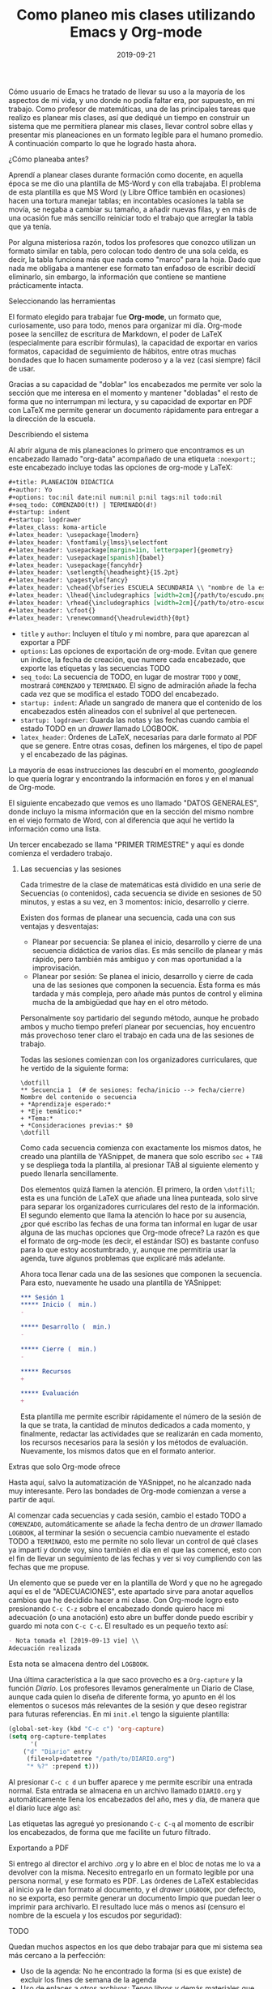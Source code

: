 #+title:  Como planeo mis clases utilizando Emacs y Org-mode
#+date: 2019-09-21
#+tags[]: emacs, orgmode, educación
#+draft: false

Cómo usuario de Emacs he tratado de llevar su uso a la mayoría de los aspectos de mi vida, y uno donde no podía faltar era, por supuesto, en mi trabajo. Como profesor de matemáticas, una de las principales tareas que realizo es planear mis clases, así que dediqué un tiempo en construir un sistema que me permitiera planear mis clases, llevar control sobre ellas y presentar mis planeaciones en un formato legible para el humano promedio. A continuación comparto lo que he logrado hasta ahora.

**** ¿Cómo planeaba antes?

Aprendí a planear clases durante formación como docente, en aquella época se me dio una plantilla de MS-Word y con ella trabajaba. El problema de esta plantilla es que MS Word (y Libre Office también en ocasiones) hacen una tortura manejar tablas; en incontables ocasiones la tabla se movía, se negaba a cambiar su tamaño, a añadir nuevas filas, y en más de una ocasión fue más sencillo reiniciar todo el trabajo que arreglar la tabla que ya tenía.

[[https://pixelfed.social/storage/m/ed927593d303a303939e1879ef5534e46ecb9617/e267cbf98ba9486f9e7c8afbc2d1cfcd402a8965/TJNrt2UyTrm8QiMo9PH39WTZjn2NNTJk2ogqMTTH.png]]

Por alguna misteriosa razón, todos los profesores que conozco utilizan un formato similar en tabla, pero colocan todo dentro de una sola celda, es decir, la tabla funciona más que nada como "marco" para la hoja. Dado que nada me obligaba a mantener ese formato tan enfadoso de escribir decidí eliminarlo, sin embargo, la información que contiene se mantiene prácticamente intacta.
     
**** Seleccionando las herramientas
     
El formato elegido para trabajar fue *Org-mode*, un formato que, curiosamente, uso para todo, menos para organizar mi día. Org-mode posee la sencillez de escritura de Markdown, el poder de LaTeX (especialmente para escribir fórmulas), la capacidad de exportar en varios formatos, capacidad de seguimiento de hábitos, entre otras muchas bondades que lo hacen sumamente poderoso y a la vez (casi siempre) fácil de usar. 

Gracias a su capacidad de "doblar" los encabezados me permite ver solo la sección que me interesa en el momento y mantener "dobladas" el resto de forma que no interrumpan mi lectura, y su capacidad de exportar en PDF con LaTeX me permite generar un documento rápidamente para entregar a la dirección de la escuela.

**** Describiendo el sistema

Al abrir alguna de mis planeaciones lo primero que encontramos es un encabezado llamado "org-data" acompañado de una etiqueta ~:noexport:~; este encabezado incluye todas las opciones de org-mode y LaTeX:

#+BEGIN_SRC org
#+title: PLANEACIÓN DIDÁCTICA
#+author: Yo
#+options: toc:nil date:nil num:nil p:nil tags:nil todo:nil
#+seq_todo: COMENZADO(t!) | TERMINADO(d!)
#+startup: indent
#+startup: logdrawer
#+latex_class: koma-article
#+latex_header: \usepackage{lmodern}
#+latex_header: \fontfamily{lmss}\selectfont 
#+latex_header: \usepackage[margin=1in, letterpaper]{geometry}
#+latex_header: \usepackage[spanish]{babel}
#+latex_header: \usepackage{fancyhdr}
#+latex_header: \setlength{\headheight}{15.2pt}
#+latex_header: \pagestyle{fancy}
#+latex_header: \chead{\bfseries ESCUELA SECUNDARIA \\ "nombre de la escuela" \\ SECUENCIA DIDÁCTICA}
#+latex_header: \lhead{\includegraphics [width=2cm]{/path/to/escudo.png}}
#+latex_header: \rhead{\includegraphics [width=2cm]{/path/to/otro-escudo.png}}
#+latex_header: \cfoot{}
#+latex_header: \renewcommand{\headrulewidth}{0pt}
#+END_SRC

- ~title~ y ~author~: Incluyen el título y mi nombre, para que aparezcan al exportar a PDF
- ~options~: Las opciones de exportación de org-mode. Evitan que genere un índice, la fecha de creación, que numere cada encabezado, que exporte las etiquetas y las secuencias TODO
- ~seq_todo~: La secuencia de TODO, en lugar de mostrar ~TODO~ y ~DONE~, mostrará ~COMENZADO~ y ~TERMINADO~. El signo de admiración añade la fecha cada vez que se modifica el estado TODO del encabezado.
- ~startup: indent~: Añade un sangrado de manera que el contenido de los encabezados estén alineados con el subnivel al que pertenecen.
- ~startup: logdrawer~: Guarda las notas y las fechas cuando cambia el estado TODO en un /drawer/ llamado LOGBOOK.
- ~latex_header~: Órdenes de LaTeX, necesarias para darle formato al PDF que se genere. Entre otras cosas, definen los márgenes, el tipo de papel y el encabezado de las páginas.

La mayoría de esas instrucciones las descubrí en el momento, /googleando/ lo que quería lograr y encontrando la información en foros y en el manual de Org-mode.

El siguiente encabezado que vemos es uno llamado "DATOS GENERALES", donde incluyo la misma información que en la sección del mismo nombre en el viejo formato de Word, con al diferencia que aquí he vertido la información como una lista.

Un tercer encabezado se llama "PRIMER TRIMESTRE" y aquí es donde comienza el verdadero trabajo.

***** Las secuencias y las sesiones

Cada trimestre de la clase de matemáticas está dividido en una serie de Secuencias (o contenidos), cada secuencia se divide en sesiones de 50 minutos, y estas a su vez, en 3 momentos: inicio, desarrollo y cierre. 

Existen dos formas de planear una secuencia, cada una con sus ventajas y desventajas:
- Planear por secuencia: Se planea el inicio, desarrollo y cierre de una secuencia didáctica de varios días. Es más sencillo de planear y más rápido, pero también más ambiguo y con mas oportunidad a la improvisación.
- Planear por sesión: Se planea el inicio, desarrollo y cierre de cada una de las sesiones que componen la secuencia. Esta forma es más tardada y más compleja, pero añade más puntos de control y elimina mucha de la ambigüedad que hay en el otro método.

Personalmente soy partidario del segundo método, aunque he probado ambos y mucho tiempo preferí planear por secuencias, hoy encuentro más provechoso tener claro el trabajo en cada una de las sesiones de trabajo.

Todas las sesiones comienzan con los organizadores curriculares, que he vertido de la siguiente forma:

#+BEGIN_SRC
\dotfill
** Secuencia 1  (# de sesiones: fecha/inicio --> fecha/cierre)
Nombre del contenido o secuencia
+ *Aprendizaje esperado:* 
+ *Eje temático:* 
+ *Tema:* 
+ *Consideraciones previas:* $0
\dotfill
#+END_SRC

Como cada secuencia comienza con exactamente los mismos datos, he creado una plantilla de YASnippet, de manera que solo escribo ~sec~ + ~TAB~ y se despliega toda la plantilla, al presionar TAB al siguiente elemento y puedo llenarla sencillamente.

Dos elementos quizá llamen la atención. El primero, la orden ~\dotfill~; esta es una función de LaTeX que añade una línea punteada, solo sirve para separar los organizadores curriculares del resto de la información. El segundo elemento que llama la atención lo hace por su ausencia, ¿por qué escribo las fechas de una forma tan informal en lugar de usar alguna de las muchas opciones que Org-mode ofrece? La razón es que el formato de org-mode (es decir, el estándar ISO) es bastante confuso para lo que estoy acostumbrado, y, aunque me permitiría usar la agenda, tuve algunos problemas que explicaré más adelante.

Ahora toca llenar cada una de las sesiones que componen la secuencia. Para esto, nuevamente he usado una plantilla de YASnippet:

#+BEGIN_SRC org
*** Sesión 1
***** Inicio (  min.) 
- 

***** Desarrollo (  min.)
- 

***** Cierre (  min.)
- 

***** Recursos
+ 

***** Evaluación
+ 
#+END_SRC

Esta plantilla me permite escribir rápidamente el número de la sesión de la que se trata, la cantidad de minutos dedicados a cada momento, y finalmente, redactar las actividades que se realizarán en cada momento, los recursos necesarios para la sesión y los métodos de evaluación. Nuevamente, los mismos datos que en el formato anterior.

**** Extras que solo Org-mode ofrece

Hasta aquí, salvo la automatización de YASnippet, no he alcanzado nada muy interesante. Pero las bondades de Org-mode comienzan a verse a partir de aquí.

Al comenzar cada secuencias y cada sesión, cambio el estado TODO a ~COMENZADO~, automáticamente se añade la fecha dentro de un /drawer/ llamado ~LOGBOOK~, al terminar la sesión o secuencia cambio nuevamente el estado TODO a ~TERMINADO~, esto me permite no solo llevar un control de qué clases ya impartí y donde voy, sino también el día en el que las comencé, esto con el fin de llevar un seguimiento de las fechas y ver si voy cumpliendo con las fechas que me propuse.

[[https://pixelfed.social/storage/m/ed927593d303a303939e1879ef5534e46ecb9617/e267cbf98ba9486f9e7c8afbc2d1cfcd402a8965/fjlIvRJRg9wZQVOMac5gEsxt5tJQUYoyzjWbfEoT.png]]

Un elemento que se puede ver en la plantilla de Word y que no he agregado aquí es el de "ADECUACIONES", este apartado sirve para anotar aquellos cambios que he decidido hacer a mi clase. Con Org-mode logro esto presionando ~C-c C-z~ sobre el encabezado donde quiero hace mi adecuación (o una anotación) esto abre un buffer donde puedo escribir y guardo mi nota con ~C-c C-c~. El resultado es un pequeño texto así:

#+BEGIN_SRC org
    - Nota tomada el [2019-09-13 vie] \\
    Adecuación realizada
#+END_SRC

Esta nota se almacena dentro del ~LOGBOOK~.

Una última característica a la que saco provecho es a ~Org-capture~ y la función /Diario/. Los profesores llevamos generalmente un Diario de Clase, aunque cada quien lo diseña de diferente forma, yo apunto en él los elementos o sucesos más relevantes de la sesión y que deseo registrar para futuras referencias. En mi ~init.el~ tengo la siguiente plantilla:

#+BEGIN_SRC emacs-lisp
(global-set-key (kbd "C-c c") 'org-capture)
(setq org-capture-templates
      '(
	("d" "Diario" entry
	 (file+olp+datetree "/path/to/DIARIO.org")
	 "* %?" :prepend t)))
#+END_SRC

Al presionar ~C-c c d~ un buffer aparece y me permite escribir una entrada normal. Esta entrada se almacena en un archivo llamado ~DIARIO.org~ y automáticamente llena los encabezados del año, mes y día, de manera que el diario luce algo así:

[[https://pixelfed.social/storage/m/ed927593d303a303939e1879ef5534e46ecb9617/e267cbf98ba9486f9e7c8afbc2d1cfcd402a8965/0Tc3N5IJDS6mGyxrKLlnDDzX2iuO4jOtI0NyKdLk.png]]

Las etiquetas las agregué yo presionando ~C-c C-q~ al momento de escribir los encabezados, de forma que me facilite un futuro filtrado.

**** Exportando a PDF

Si entrego al director el archivo .org y lo abre en el bloc de notas me lo va a devolver con la misma. Necesito entregarlo en un formato legible por una persona normal, y ese formato es PDF. Las órdenes de LaTeX establecidas al inicio ya le dan formato al documento, y el /drawer/ ~LOGBOOK~, por defecto, no se exporta, eso permite generar un documento limpio que puedan leer o imprimir para archivarlo. El resultado luce más o menos así (censuro el nombre de la escuela y los escudos por seguridad):

[[https://pixelfed.social/storage/m/ed927593d303a303939e1879ef5534e46ecb9617/e267cbf98ba9486f9e7c8afbc2d1cfcd402a8965/Zr6EyEaRoKboxUF3cplTPiNHbqGONy5IjiTZS7Db.png]]

**** TODO

Quedan muchos aspectos en los que debo trabajar para que mi sistema sea más cercano a la perfección:

+ Uso de la agenda: No he encontrado la forma (si es que existe) de excluir los fines de semana de la agenda
+ Uso de enlaces a otros archivos: Tengo libros y demás materiales que uso diario, enlazarlos podría acelerar el proceso de buscarlos y abrirlos
+ Mejorar el PDF resultante: lo admito, se ve feo, la tabla de Word será todo lo que quieran, pero se ve bonita.

Pese a que quedan cosas por mejorar, considero que he logrado un sistema funcional, sencillo de seguir (una vez ya establecido) y que me permite centrarme en diseñar mis clases, y no en acomodar una horrible tabla. Claro que para alcanzar este sistema tardé varios días buscando e ideando como hacer lo que quería, y creo que justo ahora estoy cerca del formato perfecto para planear clases. Al menos para mi.
